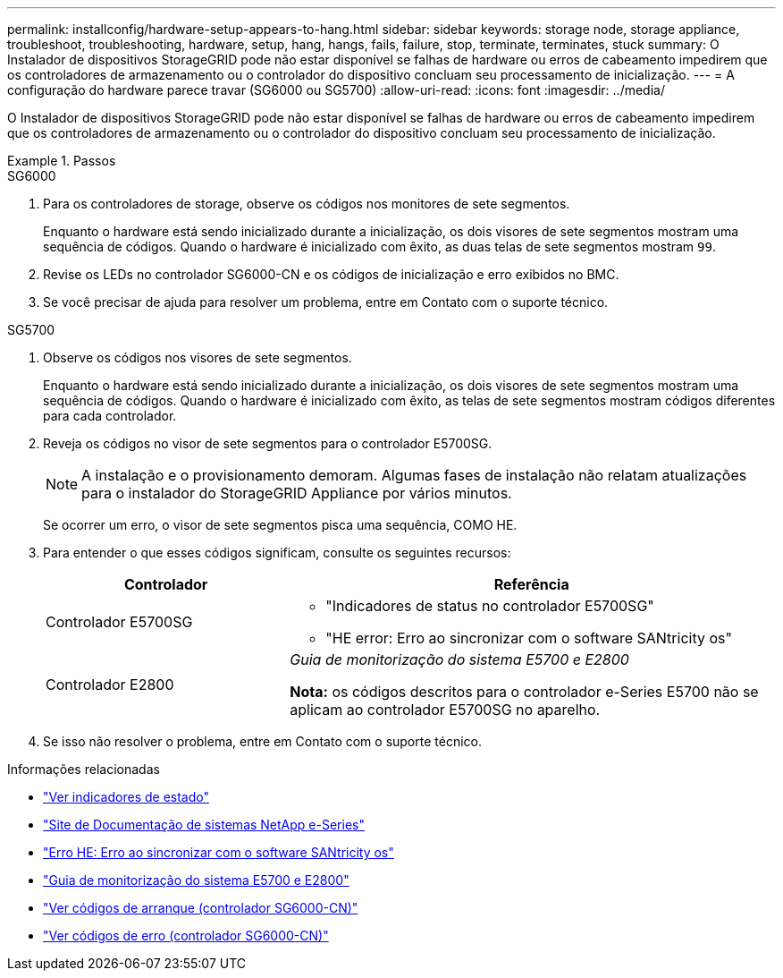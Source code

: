 ---
permalink: installconfig/hardware-setup-appears-to-hang.html 
sidebar: sidebar 
keywords: storage node, storage appliance, troubleshoot, troubleshooting, hardware, setup, hang, hangs, fails, failure, stop, terminate, terminates, stuck 
summary: O Instalador de dispositivos StorageGRID pode não estar disponível se falhas de hardware ou erros de cabeamento impedirem que os controladores de armazenamento ou o controlador do dispositivo concluam seu processamento de inicialização. 
---
= A configuração do hardware parece travar (SG6000 ou SG5700)
:allow-uri-read: 
:icons: font
:imagesdir: ../media/


[role="lead"]
O Instalador de dispositivos StorageGRID pode não estar disponível se falhas de hardware ou erros de cabeamento impedirem que os controladores de armazenamento ou o controlador do dispositivo concluam seu processamento de inicialização.

.Passos
[role="tabbed-block"]
====
.SG6000
--
. Para os controladores de storage, observe os códigos nos monitores de sete segmentos.
+
Enquanto o hardware está sendo inicializado durante a inicialização, os dois visores de sete segmentos mostram uma sequência de códigos. Quando o hardware é inicializado com êxito, as duas telas de sete segmentos mostram `99`.

. Revise os LEDs no controlador SG6000-CN e os códigos de inicialização e erro exibidos no BMC.
. Se você precisar de ajuda para resolver um problema, entre em Contato com o suporte técnico.


--
.SG5700
--
. Observe os códigos nos visores de sete segmentos.
+
Enquanto o hardware está sendo inicializado durante a inicialização, os dois visores de sete segmentos mostram uma sequência de códigos. Quando o hardware é inicializado com êxito, as telas de sete segmentos mostram códigos diferentes para cada controlador.

. Reveja os códigos no visor de sete segmentos para o controlador E5700SG.
+

NOTE: A instalação e o provisionamento demoram. Algumas fases de instalação não relatam atualizações para o instalador do StorageGRID Appliance por vários minutos.

+
Se ocorrer um erro, o visor de sete segmentos pisca uma sequência, COMO HE.

. Para entender o que esses códigos significam, consulte os seguintes recursos:
+
[cols="1a,2a"]
|===
| Controlador | Referência 


 a| 
Controlador E5700SG
 a| 
** "Indicadores de status no controlador E5700SG"
** "HE error: Erro ao sincronizar com o software SANtricity os"




 a| 
Controlador E2800
 a| 
_Guia de monitorização do sistema E5700 e E2800_

*Nota:* os códigos descritos para o controlador e-Series E5700 não se aplicam ao controlador E5700SG no aparelho.

|===
. Se isso não resolver o problema, entre em Contato com o suporte técnico.


--
====
.Informações relacionadas
* link:viewing-status-indicators.html["Ver indicadores de estado"]
* http://mysupport.netapp.com/info/web/ECMP1658252.html["Site de Documentação de sistemas NetApp e-Series"^]
* link:he-error-error-synchronizing-with-santricity-os-software.html["Erro HE: Erro ao sincronizar com o software SANtricity os"]
* https://library.netapp.com/ecmdocs/ECMLP2588751/html/frameset.html["Guia de monitorização do sistema E5700 e E2800"^]
* link:viewing-boot-up-codes-for-sg6000-cn-controller.html["Ver códigos de arranque (controlador SG6000-CN)"]
* link:viewing-error-codes-for-sg6000-cn-controller.html["Ver códigos de erro (controlador SG6000-CN)"]

